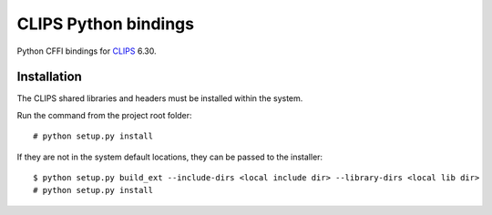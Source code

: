 CLIPS Python bindings
=====================

.. image:: https://travis-ci.org/noxdafox/clipspy.svg?branch=master
   :target: https://travis-ci.org/noxdafox/clipspy

Python CFFI bindings for CLIPS_ 6.30.

Installation
------------

The CLIPS shared libraries and headers must be installed within the system.

Run the command from the project root folder:

::

    # python setup.py install

If they are not in the system default locations, they can be passed to the installer:

::

    $ python setup.py build_ext --include-dirs <local include dir> --library-dirs <local lib dir>
    # python setup.py install

.. _CLIPS: http://www.clipsrules.net/
